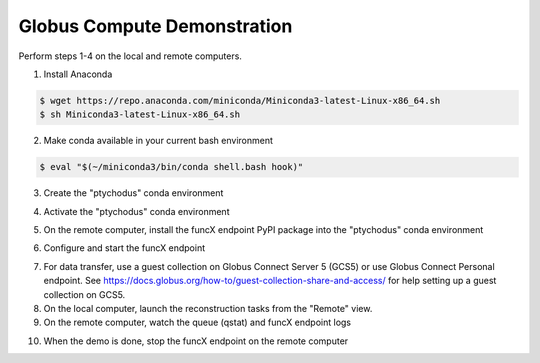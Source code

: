 Globus Compute Demonstration
============================

Perform steps 1-4 on the local and remote computers.

1. Install Anaconda

.. code-block:: shell

   $ wget https://repo.anaconda.com/miniconda/Miniconda3-latest-Linux-x86_64.sh
   $ sh Miniconda3-latest-Linux-x86_64.sh

2. Make conda available in your current bash environment

.. code-block:: shell

   $ eval "$(~/miniconda3/bin/conda shell.bash hook)"

3. Create the "ptychodus" conda environment

.. code-block:: shell
   $ conda create -c conda-forge -n ptychodus ptychodus-all

4. Activate the "ptychodus" conda environment

.. code-block:: shell
   $ conda activate ptychodus

5. On the remote computer, install the funcX endpoint PyPI package into the "ptychodus" conda environment

.. code-block:: shell
   $ python -m pip install funcx-endpoint

6. Configure and start the funcX endpoint

.. code-block:: shell
   $ cp ptychodus/ptychodusFuncXPolarisConfig.py ~/.funcx/default/config.py
   $ vi ~/.funcx/default/config.py
   $ funcx-endpoint configure
   $ funcx-endpoint start

7. For data transfer, use a guest collection on Globus Connect Server 5 (GCS5) or use Globus Connect Personal endpoint. See https://docs.globus.org/how-to/guest-collection-share-and-access/ for help setting up a guest collection on GCS5.
8. On the local computer, launch the reconstruction tasks from the "Remote" view.
9. On the remote computer, watch the queue (qstat) and funcX endpoint logs

.. code-block:: shell
   $ tail -f ~/.funcx/default/endpoint.log

10. When the demo is done, stop the funcX endpoint on the remote computer

.. code-block:: shell
   $ funcx-endpoint stop
